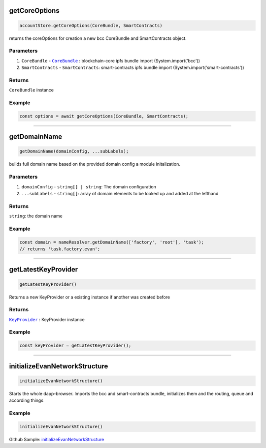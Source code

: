 ==============
getCoreOptions
==============
.. code-block:: javascript

    accountStore.getCoreOptions(CoreBundle, SmartContracts)

returns the coreOptions for creation a new bcc CoreBundle and SmartContracts object.

----------
Parameters
----------
#. ``CoreBundle`` - |source CoreBundle|_ : blockchain-core ipfs bundle import (System.import('bcc'))
#. ``SmartContracts`` - ``SmartContracts``: smart-contracts ipfs bundle import (System.import('smart-contracts'))

-------
Returns
-------

``CoreBundle`` instance

-------
Example
-------

.. code-block:: typescript
  
  const options = await getCoreOptions(CoreBundle, SmartContracts);

--------------------------------------------------------------------------------

=============
getDomainName
=============

.. code-block:: javascript

    getDomainName(domainConfig, ...subLabels);

builds full domain name based on the provided domain config a module initalization.

----------
Parameters
----------

#. ``domainConfig`` - ``string[] | string``: The domain configuration 
#. ``...subLabels`` - ``string[]``: array of domain elements to be looked up and added at the lefthand

-------
Returns
-------

``string``:  the domain name

-------
Example
-------

.. code-block:: javascript

    const domain = nameResolver.getDomainName(['factory', 'root'], 'task');
    // returns 'task.factory.evan';

--------------------------------------------------------------------------------

====================
getLatestKeyProvider
====================

.. code-block:: javascript

  getLatestKeyProvider()

Returns a new KeyProvider or a existing instance if another was created before

-------
Returns
-------

|source KeyProvider|_ :  KeyProvider instance

-------
Example
-------

.. code-block:: javascript

    const keyProvider = getLatestKeyProvider();

--------------------------------------------------------------------------------

==============================
initializeEvanNetworkStructure
==============================

.. code-block:: javascript

  initializeEvanNetworkStructure()

Starts the whole dapp-browser. Imports the bcc and smart-contracts bundle, initializes them and the routing, queue and according things

-------
Example
-------

.. code-block:: javascript

    initializeEvanNetworkStructure()

Github Sample: `initializeEvanNetworkStructure <https://github.com/evannetwork/dapp-browser/blob/3cbd07427c8aec220b3bf1657b90c368c036c5de/src/index.html#L109>`_


.. required for building markup

.. |source CoreBundle| replace:: ``CoreBundle``
.. _source CoreBundle: https://github.com/evannetwork/blockchain-core/blob/develop/src/bundles/bcc/bcc.ts

.. |source KeyProvider| replace:: ``KeyProvider``
.. _source KeyProvider: ../dapp-browser/KeyProvider.html
